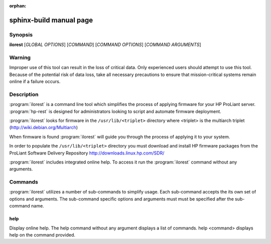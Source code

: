 :orphan:

sphinx-build manual page
========================

Synopsis
--------

**ilorest** [*GLOBAL OPTIONS*] [*COMMAND*] [*COMMAND OPTIONS*] [*COMMAND ARGUMENTS*]

Warning
-------

Improper use of this tool can result in the loss of critical data.
Only experienced users should attempt to use this tool.  Because
of the potential risk of data loss, take all necessary precautions
to ensure that mission-critical systems remain online if a
failure occurs.

Description
-----------

:program:`ilorest` is a command line tool which simplifies the process of
applying firmware for your HP ProLiant server.   :program:`hp-rest`
is designed for administrators looking to script and automate firmware
deployment.

:program:`ilorest` looks for firmware in the ``/usr/lib/<triplet>`` directory
where <triplet> is the multiarch triplet (http://wiki.debian.org/Multiarch)

When firmware is found :program:`ilorest` will guide you through the process
of applying it to your system.

In order to populate the ``/usr/lib/<triplet>`` directory you must
download and install HP firmware packages from the
ProLiant Software Delivery Repository http://downloads.linux.hp.com/SDR/ 

:program:`ilorest` includes integrated online help.  To access it run the
:program:`ilorest` command without any arguments.

Commands
--------

:program:`ilorest` utilizes a number of sub-commands to simplify usage.
Each sub-command accepts the its own set of options and arguments.
The sub-command specific options and arguments must must be specified
after the sub-command name.

help
^^^^

Display online help.  The help command without any argument displays
a list of commands.  help <command> displays help on the command provided.




